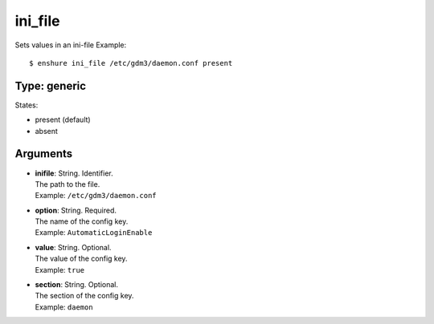 ini_file
========

Sets values in an ini-file
Example::

  $ enshure ini_file /etc/gdm3/daemon.conf present

Type: generic
-------------

States:

* present (default)
* absent

Arguments
---------

* | **inifile**: String. Identifier.
  | The path to the file.
  | Example: ``/etc/gdm3/daemon.conf``
* | **option**: String. Required.
  | The name of the config key.
  | Example: ``AutomaticLoginEnable``
* | **value**: String. Optional.
  | The value of the config key.
  | Example: ``true``
* | **section**: String. Optional.
  | The section of the config key.
  | Example: ``daemon``
